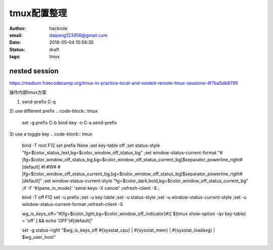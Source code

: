 tmux配置整理
============

:author: hackrole
:email: daipeng123456@gmail.com
:date: 2018-05-04 10:56:35
:status: draft
:tags: tmux


nested session
--------------

https://medium.freecodecamp.org/tmux-in-practice-local-and-nested-remote-tmux-sessions-4f7ba5db8795

操作内部tmux方案

1) send-prefix C-q

2) use different prefix
.. code-block:: tmux

    set -g prefix C-b
    bind-key -n C-a send-prefix

3) use a toggle key
.. code-block:: tmux

    bind -T root F12  \
    set prefix None \;\
    set key-table off \;\
    set status-style "fg=$color_status_text,bg=$color_window_off_status_bg" \;\
    set window-status-current-format "#[fg=$color_window_off_status_bg,bg=$color_window_off_status_current_bg]$separator_powerline_right#[default] #I:#W# #[fg=$color_window_off_status_current_bg,bg=$color_window_off_status_bg]$separator_powerline_right#[default]" \;\
    set window-status-current-style "fg=$color_dark,bold,bg=$color_window_off_status_current_bg" \;\
    if -F '#{pane_in_mode}' 'send-keys -X cancel' \;\
    refresh-client -S \;\

    bind -T off F12 \
    set -u prefix \;\
    set -u key-table \;\
    set -u status-style \;\
    set -u window-status-current-style \;\
    set -u window-status-current-format \;\
    refresh-client -S

    wg_is_keys_off="#[fg=$color_light,bg=$color_window_off_indicator]#([ $(tmux show-option -qv key-table) = 'off' ] && echo 'OFF')#[default]"

    set -g status-right "$wg_is_keys_off #{sysstat_cpu} | #{sysstat_mem} | #{sysstat_loadavg} | $wg_user_host"
